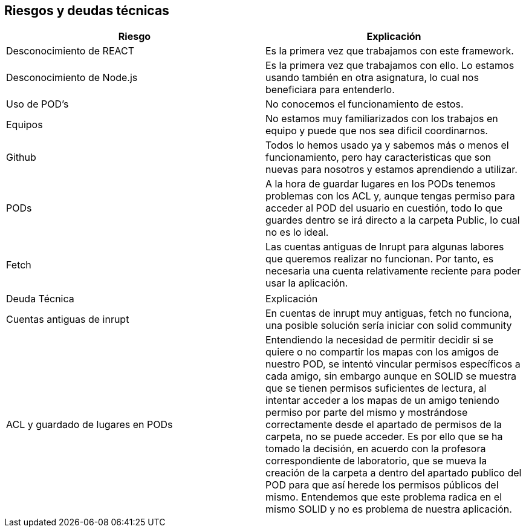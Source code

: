 [[section-technical-risks]]
== Riesgos y deudas técnicas

[cols="1,1"]
|===
|Riesgo |Explicación

|Desconocimiento de REACT 
|Es la primera vez que trabajamos con este framework.

|Desconocimiento de Node.js
|Es la primera vez que trabajamos con ello. Lo estamos usando también en otra asignatura, lo cual nos beneficiara para entenderlo.

|Uso de POD's
|No conocemos el funcionamiento de estos.

|Equipos
|No estamos muy familiarizados con los trabajos en equipo y puede que nos sea dificil coordinarnos.

|Github
|Todos lo hemos usado ya y sabemos más o menos el funcionamiento, pero hay caracteristicas que son nuevas para nosotros y estamos aprendiendo a utilizar.

|PODs
|A la hora de guardar lugares en los PODs tenemos problemas con los ACL y, aunque tengas permiso para acceder al POD del usuario en cuestión, todo lo que guardes dentro se irá directo a la carpeta Public, lo cual no es lo ideal.

|Fetch
|Las cuentas antiguas de Inrupt para algunas labores que queremos realizar no funcionan. Por tanto, es necesaria una cuenta relativamente reciente para poder usar la aplicación.
|===

[cols="1,1"]
|===

|Deuda Técnica |Explicación 

|Cuentas antiguas de inrupt 
|En cuentas de inrupt muy antiguas, fetch no funciona, una posible solución sería iniciar con solid community

|ACL y guardado de lugares en PODs
|Entendiendo la necesidad de permitir decidir si se quiere o no compartir los mapas con los amigos de nuestro POD, se intentó vincular permisos específicos a cada amigo, sin embargo aunque en SOLID se muestra que se tienen permisos suficientes de lectura, al intentar acceder a los mapas de un amigo teniendo permiso por parte del mismo y mostrándose correctamente desde el apartado de permisos de la carpeta, no se puede acceder. Es por ello que se ha tomado la decisión, en acuerdo con la profesora correspondiente de laboratorio, que se mueva la creación de la carpeta a dentro del apartado publico del POD para que así herede los permisos públicos del mismo. Entendemos que este problema radica en el mismo SOLID y no es problema de nuestra aplicación.

|===



